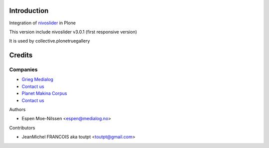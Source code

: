 Introduction
============

Integration of nivoslider_ in Plone

This version include nivoslider v3.0.1 (first responsive version)

It is used by collective.plonetruegallery


Credits
=======

Companies
---------

* `Grieg Medialog <http://www.medialog.no>`_
* `Contact us <mailto:espen@medialog.no>`_
* `Planet Makina Corpus <http://www.makina-corpus.org>`_
* `Contact us <mailto:python@makina-corpus.org>`_

Authors

- Espen Moe-Nilssen <espen@medialog.no>


Contributors

- JeanMichel FRANCOIS aka toutpt <toutpt@gmail.com>

.. _nivoslider: http://nivoslider.dev7studios.com
